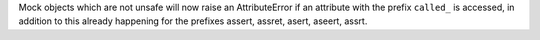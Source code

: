 Mock objects which are not unsafe will now raise an AttributeError if an
attribute with the prefix ``called_`` is accessed, in addition to this already
happening for the prefixes assert, assret, asert, aseert, assrt.
